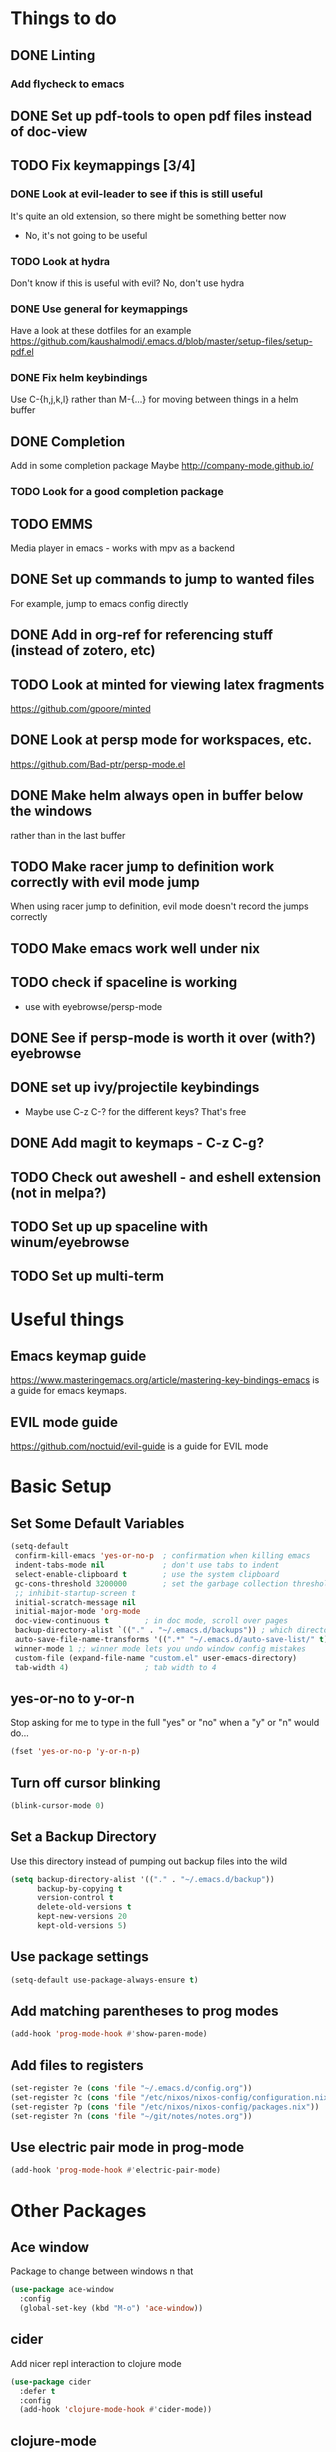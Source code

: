 #+OPTIONS: toc:nil
* Things to do
** DONE Linting
*** Add flycheck to emacs
** DONE Set up pdf-tools to open pdf files instead of doc-view
** TODO Fix keymappings [3/4]
*** DONE Look at evil-leader to see if this is still useful
It's quite an old extension, so there might be something better now
- No, it's not going to be useful
*** TODO Look at hydra
Don't know if this is useful with evil?
No, don't use hydra
*** DONE Use general for keymappings
    Have a look at these dotfiles for an example https://github.com/kaushalmodi/.emacs.d/blob/master/setup-files/setup-pdf.el
*** DONE Fix helm keybindings
Use C-{h,j,k,l} rather than M-{...} for moving between things in a helm buffer
** DONE Completion
   Add in some completion package
   Maybe [[http://company-mode.github.io/]]
*** TODO Look for a good completion package
** TODO EMMS
Media player in emacs - works with mpv as a backend
** DONE Set up commands to jump to wanted files
   For example, jump to emacs config directly
** DONE Add in org-ref for referencing stuff (instead of zotero, etc)
** TODO Look at minted for viewing latex fragments
https://github.com/gpoore/minted
** DONE Look at persp mode for workspaces, etc.
https://github.com/Bad-ptr/persp-mode.el
** DONE Make helm always open in buffer below the windows 
rather than in the last buffer
** TODO Make racer jump to definition work correctly with evil mode jump
When using racer jump to definition, evil mode doesn't record the jumps correctly
** TODO Make emacs work well under nix
** TODO check if spaceline is working
   - use with eyebrowse/persp-mode
** DONE See if persp-mode is worth it over (with?) eyebrowse
** DONE set up ivy/projectile keybindings
   - Maybe use C-z C-? for the different keys? That's free
** DONE Add magit to keymaps - C-z C-g?
** TODO Check out aweshell - and eshell extension (not in melpa?)
** TODO Set up up spaceline with winum/eyebrowse
** TODO Set up multi-term
* Useful things
** Emacs keymap guide
[[https://www.masteringemacs.org/article/mastering-key-bindings-emacs]] is a guide for emacs keymaps.
** EVIL mode guide
[[https://github.com/noctuid/evil-guide]] is a guide for EVIL mode
* Basic Setup
** Set Some Default Variables
#+BEGIN_SRC emacs-lisp :results silent
  (setq-default
   confirm-kill-emacs 'yes-or-no-p 	; confirmation when killing emacs
   indent-tabs-mode nil 			; don't use tabs to indent
   select-enable-clipboard t 		; use the system clipboard
   gc-cons-threshold 3200000        ; set the garbage collection threshold higher
   ;; inhibit-startup-screen t
   initial-scratch-message nil
   initial-major-mode 'org-mode
   doc-view-continuous t        ; in doc mode, scroll over pages
   backup-directory-alist `(("." . "~/.emacs.d/backups")) ; which directory to put backups file
   auto-save-file-name-transforms '((".*" "~/.emacs.d/auto-save-list/" t)) ;transform backups file name
   winner-mode 1 ;; winner mode lets you undo window config mistakes
   custom-file (expand-file-name "custom.el" user-emacs-directory)
   tab-width 4) 				; tab width to 4
#+END_SRC
** yes-or-no to y-or-n
Stop asking for me to type in the full "yes" or "no"
when a "y" or "n" would do...
#+BEGIN_SRC emacs-lisp :results silent
(fset 'yes-or-no-p 'y-or-n-p)
#+END_SRC
** Turn off cursor blinking
#+BEGIN_SRC emacs-lisp :results silent
(blink-cursor-mode 0)
#+END_SRC
** Set a Backup Directory
Use this directory instead of pumping out backup files into the wild
#+BEGIN_SRC emacs-lisp :results silent
(setq backup-directory-alist '(("." . "~/.emacs.d/backup"))
      backup-by-copying t
      version-control t
      delete-old-versions t
      kept-new-versions 20
      kept-old-versions 5)
#+END_SRC
** Use package settings
#+BEGIN_SRC emacs-lisp :results silent
  (setq-default use-package-always-ensure t)
#+END_SRC
** Add matching parentheses to prog modes
#+BEGIN_SRC emacs-lisp :results silent
  (add-hook 'prog-mode-hook #'show-paren-mode)
#+END_SRC
** Add files to registers
#+BEGIN_SRC emacs-lisp :results silent
  (set-register ?e (cons 'file "~/.emacs.d/config.org"))
  (set-register ?c (cons 'file "/etc/nixos/nixos-config/configuration.nix"))
  (set-register ?p (cons 'file "/etc/nixos/nixos-config/packages.nix"))
  (set-register ?n (cons 'file "~/git/notes/notes.org"))
#+END_SRC
** Use electric pair mode in prog-mode
#+BEGIN_SRC emacs-lisp :results silent
  (add-hook 'prog-mode-hook #'electric-pair-mode)
#+END_SRC
* Other Packages
** Ace window
Package to change between windows n that
#+BEGIN_SRC emacs-lisp :results silent
  (use-package ace-window
    :config
    (global-set-key (kbd "M-o") 'ace-window))
#+END_SRC

** cider
   Add nicer repl interaction to clojure mode
#+BEGIN_SRC emacs-lisp :results silent
  (use-package cider
    :defer t
    :config
    (add-hook 'clojure-mode-hook #'cider-mode))
#+END_SRC

** clojure-mode
   Add a clojure mode
#+BEGIN_SRC emacs-lisp :results silent
  (use-package clojure-mode)
#+END_SRC

** company
Completion mode
#+BEGIN_SRC emacs-lisp :results silent
  (use-package company
    :init
    (add-hook 'after-init-hook #'global-company-mode)
    :config
    (setq company-minimum-prefix-length 2) ;; start completing after 2 characters
    (setq company-idle-delay 0.2))
#+END_SRC

** DAP-mode
#+BEGIN_SRC emacs-lisp :results silent
  (use-package dap-mode
    :defer t
    :config
    (dap-mode 1)
    (dap-ui-mode 1)
    (dap-tooltip-mode 1)
    (tooltip-mode 1))
#+END_SRC
** Doom Modeline
#+BEGIN_SRC emacs-lisp :results silent
  (use-package doom-modeline
        :ensure t
        :hook (after-init . doom-modeline-mode)
        :config
        (setq doom-modeline-height 1)
        (set-face-attribute 'mode-line nil :height 100)
        (set-face-attribute 'mode-line-inactive nil :height 100))
#+END_SRC
   
** dracula-theme
   Add dracula theme
#+BEGIN_SRC emacs-lisp :results silent
  (use-package dracula-theme
    :config
    (load-theme 'dracula t))
#+END_SRC

** ELPY
A nice python mode
#+begin_src emacs-lisp :results silent
  (use-package elpy
    :disabled
    :defer t
    :init
    (advice-add 'python-mode :before 'elpy-enable)
    :config
    (add-hook 'python-mode-hook #'elpy-mode))
#+end_src

** Emacs-async
To allow for asynchronous stuff
#+BEGIN_SRC emacs-lisp :results silent
  (use-package async)
#+END_SRC
** eyebrowse
   For managing multiple windows
#+BEGIN_SRC emacs-lisp :results silent
  (use-package eyebrowse
    :config
    (eyebrowse-mode 1))
#+END_SRC
** flycheck
Used for code linting
#+BEGIN_SRC emacs-lisp :results silent
  (use-package flycheck
    :config
    (setq-default flycheck-disabled-checkers '(emacs-lisp-checkdoc))
    (global-flycheck-mode))
#+END_SRC
** Helm
#+BEGIN_SRC emacs-lisp :results silent
  (use-package helm
    :init
    (global-set-key (kbd "M-x") #'helm-M-x)
    (global-set-key (kbd "C-x r b") #'helm-filtered-bookmarks)
    (global-set-key (kbd "C-x C-f") #'helm-find-files)
    (setq helm-default-display-buffer-functions '(display-buffer-in-side-window))
    (setq helm-display-buffer-default-height 15)
    :config
    (helm-mode 1))
#+END_SRC
** helm-bibtex
   Use helm to search through bibtex
#+BEGIN_SRC emacs-lisp :results silent
  (use-package helm-bibtex
    :after helm
    :config
    (setq bibtex-completion-bibliography
          '("~/git/notes/bibliography/references.bib"))
    (setq bibtex-completion-library-path '("~/git/notes/bibliography/pdfs/"))
    (setq bibtex-completion-notes-path "~/git/notes/bibliography/bib_notes.org")
    )
#+END_SRC
** Helm Swoop
   Package for doing isearch kinda stuff
#+BEGIN_SRC emacs-lisp :results silent
  (use-package helm-swoop
    :after (helm)
    :config
    ;; C-s in a buffer: open helm-swoop with empty search field

    ;; (global-set-key (kbd "C-s") 'helm-swoop)
    (with-eval-after-load 'helm-swoop
      (setq helm-swoop-pre-input-function
            (lambda () nil)))

    ;; C-s in helm-swoop with empty search field: activate previous search.
    ;; C-s in helm-swoop with non-empty search field: go to next match.
    (with-eval-after-load 'helm-swoop
      (define-key helm-swoop-map (kbd "C-s") 'tl/helm-swoop-C-s))

    (defun tl/helm-swoop-C-s ()
      (interactive)
      (if (boundp 'helm-swoop-pattern)
          (if (equal helm-swoop-pattern "")
              (previous-history-element 1)
            (helm-next-line))
        (helm-next-line)
        ))
  )
#+END_SRC
** Lispy 
A package for editing lisp code
#+begin_src emacs-lisp :results silent
  (use-package lispy
    :defer t
    :config
    (add-hook 'emacs-lisp-mode (lambda () (lispy-mode 1))))
#+end_src
** LSP-mode
Language server protocol stuff
#+BEGIN_SRC emacs-lisp :results silent
  (use-package lsp-mode
    ;; set prefix for lsp-command-keymap (few alternatives - "C-l", "C-c l")
    :init (setq lsp-keymap-prefix "s-l")
    :commands lsp
    :config
    (add-hook 'python-mode #'lsp)
    (add-hook 'lsp-mode #'lsp-enable-which-key-integration))

  ;; optionally
  (use-package lsp-ui :commands lsp-ui-mode)
  (use-package company-lsp :commands company-lsp)
  ;; if you are helm user
  (use-package helm-lsp :commands helm-lsp-workspace-symbol)

  (use-package lsp-treemacs :commands lsp-treemacs-errors-list)

  ;; optionally if you want to use debugger
  (use-package dap-mode)
  ;; (use-package dap-LANGUAGE) to load the dap adapter for your language
#+END_SRC
** Magit
A git porcelain for emacs
#+BEGIN_SRC emacs-lisp :results silent
  (use-package magit)
#+END_SRC
** Multi Term
Allow multiple terminals
#+BEGIN_SRC emacs-lisp :results silent
  (use-package multi-term
    :defer t
    :config
    (setq multi-term-program "/run/current-system/sw/bin/bash")
    (global-set-key (kbd "C-c t t") 'multi-term-dedicated-toggle)
    (global-set-key (kbd "C-c t n") 'multi-term)
    (global-set-key (kbd "C-c t f") 'multi-term-next)
    (global-set-key (kbd "C-c t b") 'multi-term-prev)
    (define-key term-raw-map (kbd "M-o") nil))
#+END_SRC
** Nix mode
Mode for syntax highlighting n that
#+begin_src emacs-lisp :results silent
  (use-package nix-mode
    :defer t
    :mode "\\.nix\\'")
#+end_src

** org
Organisation package
#+BEGIN_SRC emacs-lisp :results silent
  (use-package org
    :config
    (setq org-return-follows-link t)
    (setq org-directory "~/git/notes")
    (setq org-default-notes-file (concat org-directory "/notes.org"))
    (setq org-agenda-files (list org-directory))
    ;; set up my keymaps
    (global-set-key (kbd "C-c l") 'org-store-link)
    (global-set-key (kbd "C-c a") 'org-agenda)
    (global-set-key (kbd "C-c c") 'org-capture)
    ;; set up my capture templates
    (setq org-capture-templates
          '(("t" "Todo" entry (file+headline org-default-notes-file "Tasks")
             "* TODO %?\n  %i\n  %a")
            ("j" "Journal" entry (file+datetree org-default-notes-file)
             "* %?\nEntered on %U\n  %i\n  %a")))
    (org-babel-do-load-languages ;; load the languages for org-babel
     'org-babel-load-languages
     '((python . t)
       (emacs-lisp . t)
       (C . t)
       (latex . t)
       (clojure . t))))
#+END_SRC
** org-bullets
Get nice bullet points in org
#+BEGIN_SRC emacs-lisp :results silent
(use-package org-bullets
  :hook (org-mode . org-bullets-mode))
#+END_SRC
** org-ref
Org reference manager
#+BEGIN_SRC emacs-lisp :results silent
  (use-package org-ref
    :config
    ;; see org-ref for use of these variables
    (setq org-ref-bibliography-notes "~/git/notes/bibliography/bib_notes.org"
          org-ref-default-bibliography '("~/git/notes/bibliography/references.bib")
          org-ref-pdf-directory "~/git/notes/bibliography/pdfs/"))
#+END_SRC
** pdf-tools
A better pdf viewer than doc-view
#+BEGIN_SRC emacs-lisp :results silent
  (use-package pdf-tools
    :config
    (pdf-tools-install))
#+END_SRC
** popup-el
A popup interface for emacs
#+BEGIN_SRC emacs-lisp :results silent
  (use-package popup)
#+END_SRC
** Projectile
For managing projects in emacs
#+BEGIN_SRC emacs-lisp :results silent
  (use-package projectile
    :defer t
    :init
    (global-set-key (kbd "C-c f") #'projectile-find-file)
    (global-set-key (kbd "C-c p") #'projectile-switch-project)
    :config 
    (setq projectile-completion-system 'helm)
    (projectile-mode)
  )
#+END_SRC

** Rainbow Delimiters
Colour matching parens
#+BEGIN_SRC emacs-lisp :results silent
  (use-package rainbow-delimiters
    :config
    (add-hook 'prog-mode-hook #'rainbow-delimiters-mode)
  )
#+END_SRC
** reftex
A package for dealing with latex in emacs
#+BEGIN_SRC emacs-lisp :results silent
  (use-package reftex
    :defer t
    :hook (LaTeX-mode . turn-on-reftex)
    :config
    (setq reftex-plug-into-AUCTeX t)
    (setq reftex-default-bibliography '("~/git/notes/bibliography/references.bib")))
#+END_SRC
** ripgrep
   Front end for ripgrep
#+BEGIN_SRC emacs-lisp :results silent
  (use-package ripgrep
    :defer t)
#+END_SRC
** Rust
Use rust-mode
#+BEGIN_SRC emacs-lisp :results silent
  (use-package rust-mode
    :defer t)

  (use-package cargo
    :defer t
    :config
    (add-hook 'rust-mode-hook 'cargo-minor-mode))
#+END_SRC

** tex
A package for dealing with latex in emacs. Add a buffer local hook to compile after saving.

#+BEGIN_SRC emacs-lisp :results silent
  (use-package tex
    :ensure auctex ;; install the package if it's not installed already
    :mode ("\\.tex\\'" . TeX-latex-mode)
    :config
    (setq TeX-auto-save t)
    (setq TeX-parse-self t)
    (setq TeX-PDF-mode t)
    (setq-default TeX-master nil)
    (setq TeX-source-correlate-start-server 'synctex)
    (setq TeX-view-program-selection '(((output-dvi has-no-display-manager)
                                        "dvi2tty")
                                       ((output-dvi style-pstricks)
                                        "dvips and gv")
                                       (output-dvi "xdvi")
                                       (output-pdf "PDF Tools")
                                       (output-html "xdg-open")))
    :init
    (add-hook 'LaTeX-mode-hook #'my-LaTeX-mode-hooks)
    (add-hook 'TeX-after-compilation-finished-functions #'TeX-revert-document-buffer)
    (defun my-LaTeX-mode-hooks ()
      (TeX-source-correlate-mode t)
      (LaTeX-math-mode t)
      (add-hook 'after-save-hook (lambda () (TeX-command-run-all nil)) nil t) ;; save after compilation
      )
  )
#+END_SRC
** Treemacs
#+BEGIN_SRC emacs-lisp :results silent
  (use-package treemacs
    :defer t
    :bind
    (:map global-map
          ("M-0"       . treemacs-select-window)
          ("C-x t 1"   . treemacs-delete-other-windows)
          ("C-x t t"   . treemacs)
          ("C-x t B"   . treemacs-bookmark)
          ("C-x t C-t" . treemacs-find-file)
          ("C-x t M-t" . treemacs-find-tag)))

  (use-package treemacs-projectile
    :after treemacs projectile)
#+END_SRC
** Undo tree
This package turns the undo tangle emacs usually has into an undo tree
#+BEGIN_SRC emacs-lisp :results silent
  (use-package undo-tree
    :config
    (global-undo-tree-mode) ;; start undo-tree
    (setq undo-tree-visualizer-diff t))
#+END_SRC
** Which-key 
Which-key is located [[https://github.com/justbur/emacs-which-key][here]], and allows the user to see mapped keys

#+BEGIN_SRC emacs-lisp :results silent
  (use-package which-key
    :config
    (which-key-mode 1))
#+END_SRC

** yasnippet 
   Snippets
#+BEGIN_SRC emacs-lisp :results silent
  (use-package yasnippet
    :defer t
    :config
    (yas-global-mode t)
    (yas-reload-all))
#+END_SRC
** Yasnippet Snippets
Official snippets for yasnippet
#+BEGIN_SRC emacs-lisp :results silent
  (use-package yasnippet-snippets)
#+END_SRC
